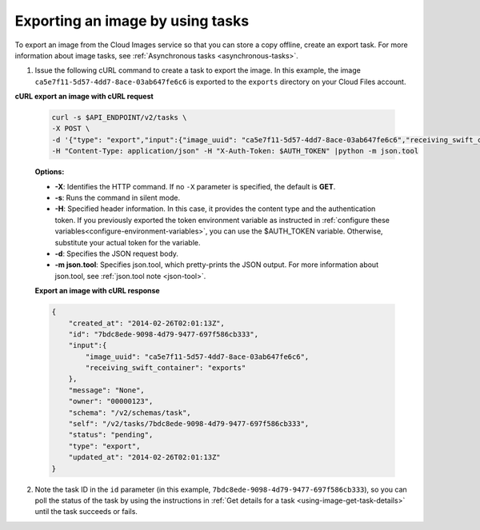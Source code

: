 .. _using-image-export-image:

Exporting an image by using tasks
~~~~~~~~~~~~~~~~~~~~~~~~~~~~~~~~~~~

To export an image from the Cloud Images service so that you can store a
copy offline, create an export task. For more information about image
tasks, see :ref:`Asynchronous tasks <asynchronous-tasks>`.

1. Issue the following cURL command to create a task to export the image. In this example, 
   the image ``ca5e7f11-5d57-4dd7-8ace-03ab647fe6c6`` is exported to the ``exports`` 
   directory on your Cloud Files account.

**cURL export an image with cURL request**

   .. code::  

       curl -s $API_ENDPOINT/v2/tasks \
       -X POST \
       -d '{"type": "export","input":{"image_uuid": "ca5e7f11-5d57-4dd7-8ace-03ab647fe6c6","receiving_swift_container": "exports"}}' \
       -H "Content-Type: application/json" -H "X-Auth-Token: $AUTH_TOKEN" |python -m json.tool
                       

   **Options:**

   -  **-X**: Identifies the HTTP command. If no ``-X`` parameter is specified, the default 
      is **GET**.

   -  **-s**: Runs the command in silent mode.

   -  **-H**: Specified header information. In this case, it provides
      the content type and the authentication token. If you previously
      exported the token environment variable as instructed in
      :ref:`configure these variables<configure-environment-variables>`, 
      you can use the $AUTH_TOKEN
      variable. Otherwise, substitute your actual token for the variable.

   -  **-d**: Specifies the JSON request body.

   -  **-m json.tool**: Specifies json.tool, which pretty-prints the
      JSON output. For more information about json.tool, see
      :ref:`json.tool note <json-tool>`.
    
   **Export an image with cURL response**

   .. code::  

       {
           "created_at": "2014-02-26T02:01:13Z",
           "id": "7bdc8ede-9098-4d79-9477-697f586cb333",
           "input":{
               "image_uuid": "ca5e7f11-5d57-4dd7-8ace-03ab647fe6c6",
               "receiving_swift_container": "exports"
           },
           "message": "None",
           "owner": "00000123",
           "schema": "/v2/schemas/task",
           "self": "/v2/tasks/7bdc8ede-9098-4d79-9477-697f586cb333",
           "status": "pending",
           "type": "export",
           "updated_at": "2014-02-26T02:01:13Z"
       }
                           

2. Note the task ID in the ``id`` parameter (in this example, 
   ``7bdc8ede-9098-4d79-9477-697f586cb333``), so you can poll the status of the task by 
   using the instructions in :ref:`Get details for a task <using-image-get-task-details>` 
   until the task succeeds or fails.
